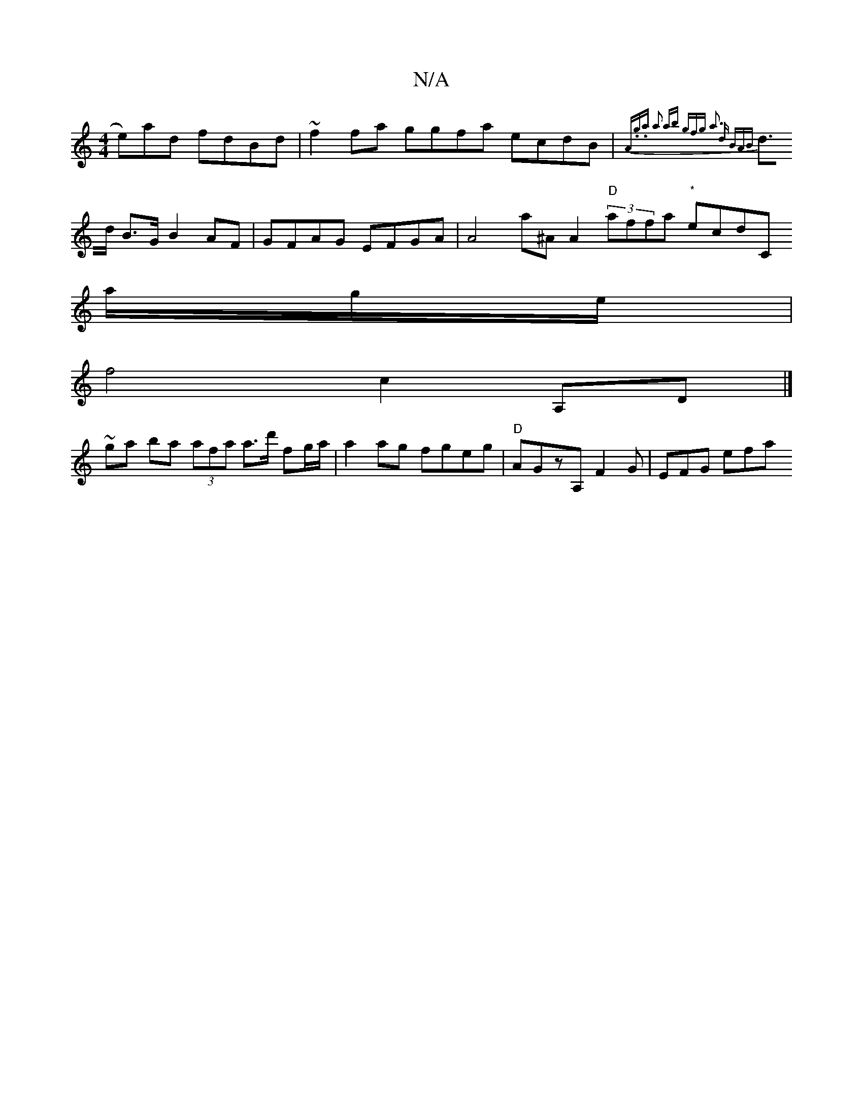 X:1
T:N/A
M:4/4
R:N/A
K:Cmajor
e)ad fdBd | ~f2fa ggfa ecdB|{A.g.a) a2 ab (3gfg | a3 d BA(3B|
d>d B>G B2 AF|GFAG EFGA | A4 a^A A2 "D"(3affa "*"ecd[C
a/g/e/|
f4 c2 (3A,D|]
~ga ba (3afa a>d' fg/a/ |a2 ag fgeg | "D"AGzA, F2 G | EFG efa